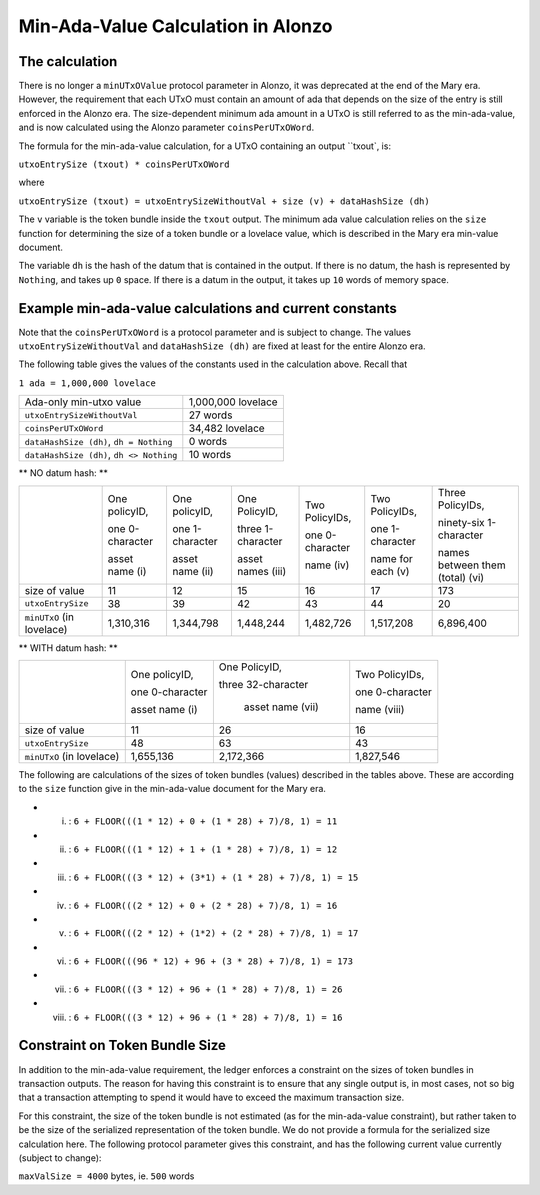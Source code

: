Min-Ada-Value Calculation in Alonzo
===================================

The calculation
#################

There is no longer a ``minUTxOValue`` protocol parameter in Alonzo, it was
deprecated at the end of the Mary era. However, the requirement that each
UTxO must contain an amount of ada that depends on the size of the entry is
still enforced in the Alonzo era.
The size-dependent minimum ada amount in a UTxO is still referred to as the min-ada-value, and
is now calculated using the Alonzo parameter ``coinsPerUTxOWord``.

The formula for the min-ada-value calculation, for a UTxO containing an output ``txout`, is:

``utxoEntrySize (txout) * coinsPerUTxOWord``

where

``utxoEntrySize (txout) = utxoEntrySizeWithoutVal + size (v) + dataHashSize (dh)``

The ``v`` variable is the token bundle inside the ``txout`` output.
The minimum ada value calculation relies on the ``size`` function for determining
the size of a token bundle or a lovelace value, which is described in
the Mary era min-value document.

The variable ``dh`` is the hash of the datum that is contained in the output. If there is
no datum, the hash is represented by ``Nothing``, and takes up ``0`` space. If there
is a datum in the output, it takes up ``10`` words of memory space. 

Example min-ada-value calculations and current constants
#########################################################

Note that the ``coinsPerUTxOWord`` is a protocol parameter and is subject to
change. The values ``utxoEntrySizeWithoutVal`` and ``dataHashSize (dh)``
are fixed at least for the entire Alonzo era.

The following table gives the values of the constants used in the calculation above.
Recall that

``1 ada = 1,000,000 lovelace``

+------------------------------------------+---------------------+
| Ada-only min-utxo value                  |1,000,000 lovelace   |
+------------------------------------------+---------------------+
| ``utxoEntrySizeWithoutVal``              |27 words             |
+------------------------------------------+---------------------+
| ``coinsPerUTxOWord``                     |34,482 lovelace      |
+------------------------------------------+---------------------+
| ``dataHashSize (dh)``, ``dh = Nothing``  |0 words              |
+------------------------------------------+---------------------+
| ``dataHashSize (dh)``, ``dh <> Nothing`` |10 words             |
+------------------------------------------+---------------------+

** NO datum hash: **

+--------------------------+-----------------+-----------------+-------------------+------------------+------------------+---------------------------------+
|                          | One policyID,   | One policyID,   | One PolicyID,     | Two PolicyIDs,   | Two PolicyIDs,   | Three PolicyIDs,                |
|                          |                 |                 |                   |                  |                  |                                 |
|                          | one 0-character | one 1-character | three 1-character | one 0-character  | one 1-character  | ninety-six 1-character          |
|                          |                 |                 |                   |                  |                  |                                 |
|                          | asset name (i)  | asset name (ii) | asset names (iii) | name (iv)        | name for each (v)| names between them (total) (vi) |
+--------------------------+-----------------+-----------------+-------------------+------------------+------------------+---------------------------------+
| size of value            | 11              | 12              | 15                | 16               | 17               | 173                             |
+--------------------------+-----------------+-----------------+-------------------+------------------+------------------+---------------------------------+
| ``utxoEntrySize``        | 38              | 39              | 42                | 43               | 44               | 20                              |
+--------------------------+-----------------+-----------------+-------------------+------------------+------------------+---------------------------------+
| ``minUTxO`` (in lovelace)| 1,310,316       | 1,344,798       | 1,448,244         | 1,482,726        | 1,517,208        | 6,896,400                       |
+--------------------------+-----------------+-----------------+-------------------+------------------+------------------+---------------------------------+

** WITH datum hash: **

+--------------------------+-----------------+--------------------+------------------+
|                          | One policyID,   | One PolicyID,      | Two PolicyIDs,   |
|                          |                 |                    |                  |
|                          | one 0-character | three 32-character | one 0-character  |
|                          |                 |                    |                  |
|                          | asset name (i)  |  asset name (vii)  | name (viii)      |
+--------------------------+-----------------+--------------------+------------------+
| size of value            | 11              | 26                 | 16               |
+--------------------------+-----------------+--------------------+------------------+
| ``utxoEntrySize``        | 48              | 63                 | 43               |
+--------------------------+-----------------+--------------------+------------------+
| ``minUTxO`` (in lovelace)| 1,655,136       |  2,172,366         | 1,827,546        |
+--------------------------+-----------------+--------------------+------------------+

The following are calculations of the sizes of token bundles (values)
described in the tables above. These are according to the ``size`` function
give in the min-ada-value document for the Mary era.

* (i) : ``6 + FLOOR(((1 * 12) + 0 + (1 * 28) + 7)/8, 1) = 11``

* (ii) : ``6 + FLOOR(((1 * 12) + 1 + (1 * 28) + 7)/8, 1) = 12``

* (iii) : ``6 + FLOOR(((3 * 12) + (3*1) + (1 * 28) + 7)/8, 1) = 15``

* (iv) : ``6 + FLOOR(((2 * 12) + 0 + (2 * 28) + 7)/8, 1) = 16``

* (v) : ``6 + FLOOR(((2 * 12) + (1*2) + (2 * 28) + 7)/8, 1) = 17``

* (vi) : ``6 + FLOOR(((96 * 12) + 96 + (3 * 28) + 7)/8, 1) = 173``

* (vii) : ``6 + FLOOR(((3 * 12) + 96 + (1 * 28) + 7)/8, 1) = 26``

* (viii) : ``6 + FLOOR(((3 * 12) + 96 + (1 * 28) + 7)/8, 1) = 16``


Constraint on Token Bundle Size
##################################

In addition to the min-ada-value requirement, the ledger enforces a constraint
on the sizes of token bundles in transaction outputs. The reason for having this
constraint is to ensure that any single output is, in most cases, not so big
that a transaction attempting to spend it would have to exceed the maximum
transaction size.

For this constraint, the size of the token bundle is not estimated (as for the min-ada-value
constraint), but rather taken to be the size of the serialized representation of
the token bundle. We do not provide a formula for the serialized size calculation here.
The following protocol parameter gives this constraint, and has the
following current value currently (subject to change):

``maxValSize = 4000`` bytes, ie. ``500`` words
